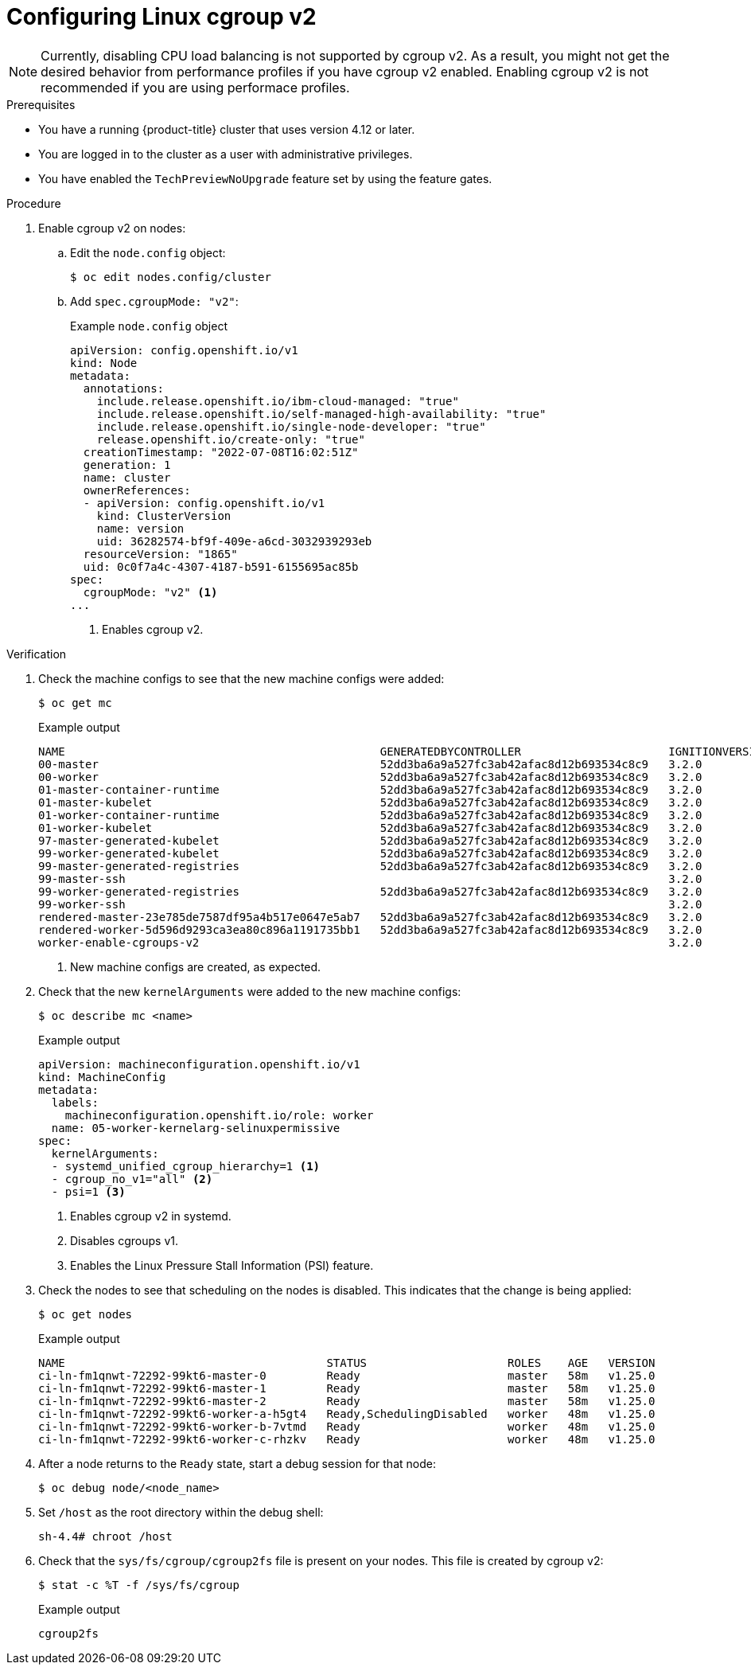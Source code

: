 // Module included in the following assemblies:
//
// * nodes/clusters/nodes-cluster-cgroups-2.adoc
// * post_installation_configuration/machine-configuration-tasks.adoc

ifeval::["{context}" == "nodes-cluster-cgroups-2"]
:nodes:
endif::[]
ifeval::["{context}" == "post-install-cluster-tasks"]
:post:
endif::[]

:_content-type: PROCEDURE
[id="nodes-clusters-cgroups-2_{context}"]
= Configuring Linux cgroup v2

ifdef::post[]
You can enable link:https://www.kernel.org/doc/html/latest/admin-guide/cgroup-v2.html[Linux control group version 2] (cgroup v2) in your cluster by editing the `node.config` object. Enabling cgroup v2 in {product-title} disables all cgroups version 1 controllers and hierarchies in your cluster. cgroup v1 is enabled by default.

cgroup v2 is the next version of the Linux cgroup API. cgroup v2 offers several improvements over cgroup v1, including a unified hierarchy, safer sub-tree delegation, new features such as link:https://www.kernel.org/doc/html/latest/accounting/psi.html[Pressure Stall Information], and enhanced resource management and isolation.

[IMPORTANT]
====
{product-title} cgroups version 2 support is a Technology Preview feature only. Technology Preview features
are not supported with Red Hat production service level agreements (SLAs) and
might not be functionally complete. Red Hat does not recommend using them
in production. These features provide early access to upcoming product
features, enabling customers to test functionality and provide feedback during
the development process.

For more information about the support scope of Red Hat Technology Preview features, see link:https://access.redhat.com/support/offerings/techpreview/[Technology Preview Features Support Scope].
====
endif::post[]

ifdef::nodes[]
You enable cgroup v2 by editing the `node.config` object.
endif::nodes[]

[NOTE]
====
Currently, disabling CPU load balancing is not supported by cgroup v2. As a result, you might not get the desired behavior from performance profiles if you have cgroup v2 enabled. Enabling cgroup v2 is not recommended if you are using performace profiles. 
====

.Prerequisites
* You have a running {product-title} cluster that uses version 4.12 or later.
* You are logged in to the cluster as a user with administrative privileges.
* You have enabled the `TechPreviewNoUpgrade` feature set by using the feature gates.

.Procedure

. Enable cgroup v2 on nodes:

.. Edit the `node.config` object:
+
[source,terminal]
----
$ oc edit nodes.config/cluster
----

.. Add `spec.cgroupMode: "v2"`:
+
.Example `node.config` object
[source,yaml]
----
apiVersion: config.openshift.io/v1
kind: Node
metadata:
  annotations:
    include.release.openshift.io/ibm-cloud-managed: "true"
    include.release.openshift.io/self-managed-high-availability: "true"
    include.release.openshift.io/single-node-developer: "true"
    release.openshift.io/create-only: "true"
  creationTimestamp: "2022-07-08T16:02:51Z"
  generation: 1
  name: cluster
  ownerReferences:
  - apiVersion: config.openshift.io/v1
    kind: ClusterVersion
    name: version
    uid: 36282574-bf9f-409e-a6cd-3032939293eb
  resourceVersion: "1865"
  uid: 0c0f7a4c-4307-4187-b591-6155695ac85b
spec:
  cgroupMode: "v2" <1>
...
----
<1> Enables cgroup v2.


.Verification

. Check the machine configs to see that the new machine configs were added:
+
[source,terminal]
----
$ oc get mc
----
+
.Example output
[source,terminal]
----
NAME                                               GENERATEDBYCONTROLLER                      IGNITIONVERSION   AGE
00-master                                          52dd3ba6a9a527fc3ab42afac8d12b693534c8c9   3.2.0             33m
00-worker                                          52dd3ba6a9a527fc3ab42afac8d12b693534c8c9   3.2.0             33m
01-master-container-runtime                        52dd3ba6a9a527fc3ab42afac8d12b693534c8c9   3.2.0             33m
01-master-kubelet                                  52dd3ba6a9a527fc3ab42afac8d12b693534c8c9   3.2.0             33m
01-worker-container-runtime                        52dd3ba6a9a527fc3ab42afac8d12b693534c8c9   3.2.0             33m
01-worker-kubelet                                  52dd3ba6a9a527fc3ab42afac8d12b693534c8c9   3.2.0             33m
97-master-generated-kubelet                        52dd3ba6a9a527fc3ab42afac8d12b693534c8c9   3.2.0              3m <1>
99-worker-generated-kubelet                        52dd3ba6a9a527fc3ab42afac8d12b693534c8c9   3.2.0              3m
99-master-generated-registries                     52dd3ba6a9a527fc3ab42afac8d12b693534c8c9   3.2.0             33m
99-master-ssh                                                                                 3.2.0             40m
99-worker-generated-registries                     52dd3ba6a9a527fc3ab42afac8d12b693534c8c9   3.2.0             33m
99-worker-ssh                                                                                 3.2.0             40m
rendered-master-23e785de7587df95a4b517e0647e5ab7   52dd3ba6a9a527fc3ab42afac8d12b693534c8c9   3.2.0             33m
rendered-worker-5d596d9293ca3ea80c896a1191735bb1   52dd3ba6a9a527fc3ab42afac8d12b693534c8c9   3.2.0             33m
worker-enable-cgroups-v2                                                                      3.2.0             10s
----
<1> New machine configs are created, as expected.

. Check that the new `kernelArguments` were added to the new machine configs:
+
[source,terminal]
----
$ oc describe mc <name>
----
+
.Example output
[source,terminal]
----
apiVersion: machineconfiguration.openshift.io/v1
kind: MachineConfig
metadata:
  labels:
    machineconfiguration.openshift.io/role: worker
  name: 05-worker-kernelarg-selinuxpermissive
spec:
  kernelArguments:
  - systemd_unified_cgroup_hierarchy=1 <1>
  - cgroup_no_v1="all" <2>
  - psi=1 <3>
----
<1> Enables cgroup v2 in systemd.
<2> Disables cgroups v1.
<3> Enables the Linux Pressure Stall Information (PSI) feature.

. Check the nodes to see that scheduling on the nodes is disabled. This indicates that the change is being applied:
+
[source,terminal]
----
$ oc get nodes
----
+
.Example output
[source,terminal]
----
NAME                                       STATUS                     ROLES    AGE   VERSION
ci-ln-fm1qnwt-72292-99kt6-master-0         Ready                      master   58m   v1.25.0
ci-ln-fm1qnwt-72292-99kt6-master-1         Ready                      master   58m   v1.25.0
ci-ln-fm1qnwt-72292-99kt6-master-2         Ready                      master   58m   v1.25.0
ci-ln-fm1qnwt-72292-99kt6-worker-a-h5gt4   Ready,SchedulingDisabled   worker   48m   v1.25.0
ci-ln-fm1qnwt-72292-99kt6-worker-b-7vtmd   Ready                      worker   48m   v1.25.0
ci-ln-fm1qnwt-72292-99kt6-worker-c-rhzkv   Ready                      worker   48m   v1.25.0
----

. After a node returns to the `Ready` state, start a debug session for that node:
+
[source,terminal]
----
$ oc debug node/<node_name>
----

. Set `/host` as the root directory within the debug shell:
+
[source,terminal]
----
sh-4.4# chroot /host
----

. Check that the `sys/fs/cgroup/cgroup2fs` file is present on your nodes. This file is created by cgroup v2:
+
[source,terminal]
----
$ stat -c %T -f /sys/fs/cgroup
----
+
.Example output
[source,terminal]
----
cgroup2fs
----

ifeval::["{context}" == "nodes-cluster-cgroups-2"]
:!nodes:
endif::[]
ifeval::["{context}" == "post-install-cluster-tasks"]
:!post:
endif::[]

